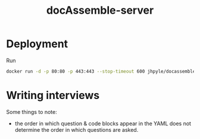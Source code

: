 #+TITLE: docAssemble-server

* Deployment
 Run
#+begin_src bash
docker run -d -p 80:80 -p 443:443 --stop-timeout 600 jhpyle/docassemble
#+end_src

* Writing interviews
Some things to note:
- the order in which question & code blocks appear in the YAML does not determine the order in which questions are asked.
